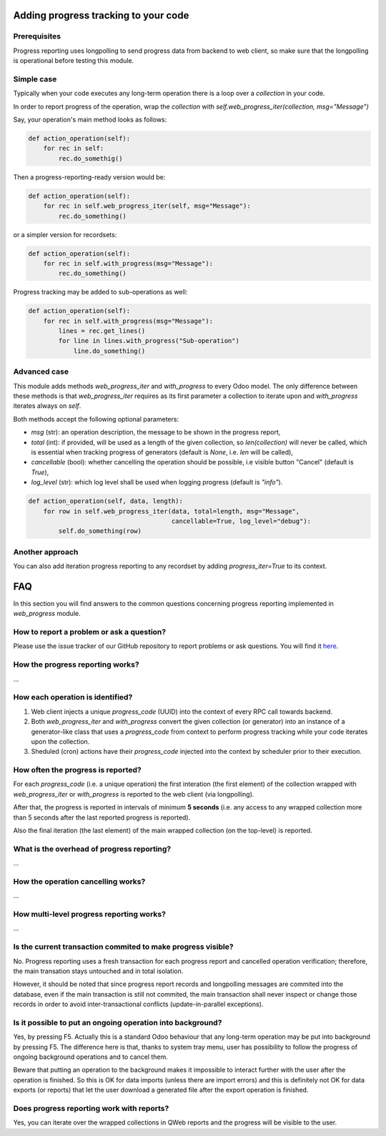 
Adding progress tracking to your code
-------------------------------------

Prerequisites
=============
Progress reporting uses longpolling to send progress data from backend to web client, so make sure that the longpolling is operational before testing this module.


Simple case
===========

Typically when your code executes any long-term operation there is a loop over a `collection` in your code.

In order to report progress of the operation, wrap the `collection` with `self.web_progress_iter(collection, msg="Message")`

Say, your operation's main method looks as follows:

.. code-block::

    def action_operation(self):
        for rec in self:
            rec.do_somethig()


Then a progress-reporting-ready version would be:

.. code-block::

    def action_operation(self):
        for rec in self.web_progress_iter(self, msg="Message"):
            rec.do_something()


or a simpler version for recordsets:

.. code-block::

    def action_operation(self):
        for rec in self.with_progress(msg="Message"):
            rec.do_something()

Progress tracking may be added to sub-operations as well:

.. code-block::

    def action_operation(self):
        for rec in self.with_progress(msg="Message"):
            lines = rec.get_lines()
            for line in lines.with_progress("Sub-operation")
                line.do_something()

Advanced case
=============

This module adds methods `web_progress_iter` and `with_progress` to every Odoo model. The only difference between these methods is that `web_progress_iter` requires as its first parameter a collection to iterate upon and `with_progress` iterates always on `self`.

Both methods accept the following optional parameters:

- `msg` (str): an operation description, the message to be shown in the progress report,
- `total` (int): if provided, will be used as a length of the given collection, so `len(collection)` will never be called, which is essential when tracking progress of generators (default is `None`, i.e. `len` will be called),
- `cancellable` (bool): whether cancelling the operation should be possible, i.e visible button "Cancel" (default is `True`),
- `log_level` (str): which log level shall be used when logging progress (default is `"info"`).


.. code-block::

    def action_operation(self, data, length):
        for row in self.web_progress_iter(data, total=length, msg="Message",
                                          cancellable=True, log_level="debug"):
            self.do_something(row)

Another approach
================

You can also add iteration progress reporting to any recordset by adding `progress_iter=True` to its context.

FAQ
---

In this section you will find answers to the common questions concerning progress reporting implemented in `web_progress` module.

How to report a problem or ask a question?
==========================================

Please use the issue tracker of our GitHub repository to report problems or ask questions. You will find it here_.

.. _here: https://github.com/gmarczynski/odoo-web-progress/issues

How the progress reporting works?
=================================
...


How each operation is identified?
=================================

1. Web client injects a unique `progress_code` (UUID) into the context of every RPC call towards backend.

2. Both  `web_progress_iter` and `with_progress` convert the given collection (or generator) into an instance of a generator-like class that uses a `progress_code` from context to perform progress tracking while your code iterates upon the collection.

3. Sheduled (cron) actions have their `progress_code` injected into the context by scheduler prior to their execution.

How often the progress is reported?
===================================

For each `progress_code` (i.e. a unique operation) the first interation (the first element) of the collection wrapped with `web_progress_iter` or `with_progress`  is reported to the web client (via longpolling).

After that, the progress is reported in intervals of minimum **5 seconds** (i.e. any access to any wrapped collection more than 5 seconds after the last reported progress is reported).

Also the final iteration (the last element) of the main wrapped collection (on the top-level) is reported.

What is the overhead of progress reporting?
===========================================
...

How the operation cancelling works?
===================================
...

How multi-level progress reporting works?
=========================================
...

Is the current transaction commited to make progress visible?
=============================================================

No. Progress reporting uses a fresh transaction for each progress report and cancelled operation verification; therefore, the main transation stays untouched and in total isolation.

However, it should be noted that since progress report records and longpolling messages are commited into the database, even if the main transaction is still not commited, the main transaction shall never inspect or change those records in order to avoid inter-transactional conflicts (update-in-parallel exceptions).

Is it possible to put an ongoing operation into background?
===========================================================

Yes, by pressing F5. Actually this is a standard Odoo behaviour that any long-term operation may be put into background by pressing F5. The difference here is that, thanks to system tray menu, user has possibility to follow the progress of ongoing background operations and to cancel them.

Beware that putting an operation to the background makes it impossible to interact further with the user after the operation is finished. So this is OK for data imports (unless there are import errors) and this is definitely not OK for data exports (or reports) that let the user download a generated file after the export operation is finished.


Does progress reporting work with reports?
===========================================

Yes, you can iterate over the wrapped collections in QWeb reports and the progress will be visible to the user.

